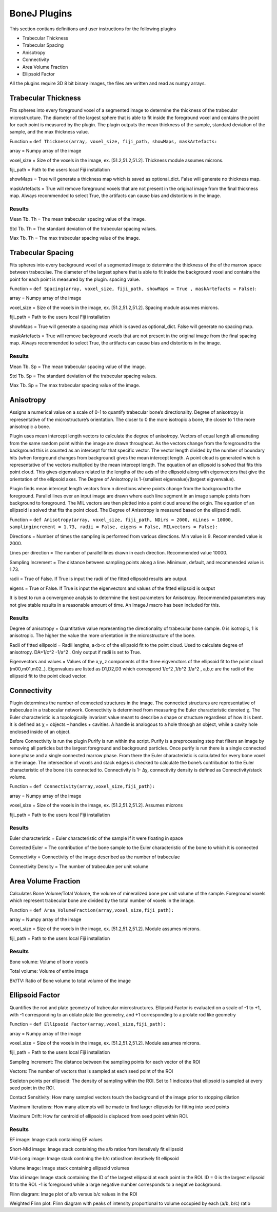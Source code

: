 .. _bonej-plugins-label:

=================
BoneJ Plugins
=================

This section contians definitions and user instructions for the following plugins

* Trabecular Thickness
* Trabecular Spacing
* Anisotropy
* Connectivity
* Area Volume Fraction
* Ellipsoid Factor


All  the plugins require 3D 8 bit binary images, the files are written and read as numpy arrays. 



Trabecular Thickness
--------------------

Fits spheres into every foreground voxel of a segmented image to determine the thickness of the trabecular microstructure. The diameter of the largest sphere that is able to fit inside the foreground voxel and contains the point for each point is measured by the plugin. The plugin outputs the mean thickness of the sample, standard deviation of the sample, and the max thickness value. 

    
Function = ``def Thickness(array, voxel_size, fiji_path, showMaps, maskArtefacts:``
    
array = Numpy array of the image

voxel_size = Size of the voxels in the image, ex. [51.2,51.2,51.2]. Thickness module assumes microns. 

fiji_path = Path to the users local Fiji installation 

showMaps = True will generate a thickness map which is saved as optional_dict. False will generate no thickness map. 

maskArtefacts = True will remove foreground voxels that are not present in the original image from the final thickness map. Always recommended to select True, the artifacts can cause bias and distortions in the image. 

Results
+++++++++++++++++++++++


Mean Tb. Th = The mean trabecular spacing value of the image. 

Std Tb. Th = The standard deviation of the trabecular spacing values. 

Max Tb. Th = The max trabecular spacing value of the image. 


Trabecular Spacing
-------------------

Fits spheres into every background voxel of a segmented image to determine the thickness of the of the marrow space between trabeculae. The diameter of the largest sphere that is able to fit inside the background voxel and contains the point for each point is measured by the plugin. spacing value.  

Function = ``def Spacing(array, voxel_size, fiji_path, showMaps = True , maskArtefacts = False)``: 

array = Numpy array of the image

voxel_size = Size of the voxels in the image, ex. [51.2,51.2,51.2]. Spacing module assumes microns. 

fiji_path = Path to the users local Fiji installation 

showMaps = True will generate a spacing map which is saved as optional_dict. False will generate no spacing map. 

maskArtefacts = True will remove background voxels that are not present in the original image from the final spacing map. Always recommended to select True, the artifacts can cause bias and distortions in the image. 

Results
+++++++++++++++++++++++


Mean Tb. Sp = The mean trabecular spacing value of the image. 

Std Tb. Sp = The standard deviation of the trabecular spacing values. 

Max Tb. Sp = The max trabecular spacing value of the image. 


Anisotropy
-------------------

Assigns a numerical value on a scale of 0-1 to quantify trabecular bone’s directionality. Degree of anisotropy is representative of the microstructure’s orientation. The closer to 0 the more isotropic a bone, the closer to 1 the more anisotropic a bone. 

Plugin uses mean intercept length vectors to calculate the degree of anisotropy. Vectors of equal length all emanating from the same random point within the image are drawn throughout. As the vectors change from the foreground to the background this is counted as an intercept for that specific vector. The vector length divided by the number of boundary hits (when foreground changes from background) gives the mean intercept length. A point cloud is generated which is representative of the vectors multiplied by the mean intercept length. The equation of an ellipsoid is solved that fits this point cloud. This gives eigenvalues related to the lengths of the axis of the ellipsoid along with eigenvectors that give the orientation of the ellipsoid axes. The Degree of Anisotropy is 1-(smallest eigenvalue)/(largest eigvenvalue). 

Plugin finds mean intercept length vectors from n directions where points change from the background to the foreground. Parallel lines over an input image are drawn where each line segment in an image sample points from background to foreground. The MIL vectors are then plotted into a point cloud around the origin. The equation of an ellipsoid is solved that fits the point cloud. The Degree of Anisotropy is measured based on the ellipsoid radii. 

Function = ``def Anisotropy(array, voxel_size, fiji_path, NDirs = 2000, nLines = 10000, samplingincrement = 1.73, radii = False, 
eigens = False, MILvectors = False):``  

Directions = Number of times the sampling is performed from various directions. Min value is 9. Recommended value is 2000. 

Lines per direction = The number of parallel lines drawn in each direction. Recommended value 10000. 

Sampling Increment = The distance between sampling points along a line. Minimum, default, and recommended value is 1.73. 

radii = True of False. If True is input the radii of the fitted ellipsoid results are output. 

eigens = True or False. If True is input the eigenvectors and values of the fitted ellipsoid is output 

It is best to run a convergence analysis to determine the best parameters for Anisotropy. Recommended parameters may not give stable results in a reasonable amount of time. An ImageJ macro has been included for this. 

Results
+++++++++++++++++++++++

Degree of anisotropy = Quantitative value representing the directionality of trabecular bone sample. 0 is isotropic, 1 is anisotropic. The higher the value the more orientation in the microstructure of the bone. 

Radii of fitted ellipsoid = Radii lengths, a<b<c of the ellipsoid fit to the point cloud. Used to calculate degree of anisotropy. DA=1/c^2 -1/a^2 . Only output if radii is set to True. 

Eigenvectors and values = Values of the x,y,,z components of the three eigvenctors of the ellipsoid fit to the point cloud (m00,m01,m02..). Eigenvalues are listed as D1,D2,D3  which correspond 1/c^2 ,1/b^2 ,1/a^2 , a,b,c are the radii of the ellipsoid fit to the point cloud vector. 



Connectivity
-----------------------------------------------

Plugin determines the number of connected structures in the image. The connected structures are representative of trabeculae in a trabecular network. Connectivity is determined from measuring the Euler characteristic denoted χ. The Euler characteristic is a topologically invariant value meant to describe a shape or structure regardless of how it is bent. It is defined as χ = objects – handles + cavities. A handle is analogous to a hole through an object, while a cavity hole enclosed inside of an object. 

Before Connectivity is run the plugin Purify is run within the script. Purify is a preprocessing step that filters an image by removing all particles but the largest foreground and background particles. Once purify is run there is a single connected bone phase and a single connected marrow phase. From there the Euler characteristic is calculated for every bone voxel in the image. The intersection of voxels and stack edges is checked to calculate the bone’s contribution to the Euler characteristic of the bone it is connected to. Connectivity is 1- Δχ, connectivity density is defined as Connectivity/stack volume. 

Function = ``def Connectivity(array,voxel_size,fiji_path):`` 

array = Numpy array of the image

voxel_size = Size of the voxels in the image, ex. [51.2,51.2,51.2]. Assumes microns

fiji_path = Path to the users local Fiji installation 

Results
+++++++++++++++++++++++


Euler characteristic =  Euler characteristic of the sample if it were floating in space

Corrected Euler = The contribution of the bone sample to the Euler characteristic of the bone to which it is connected

Connectivity = Connectivity of the image described as the number of trabeculae 

Connectivity Density = The number of trabeculae per unit volume


Area Volume Fraction
--------------------------------------------
Calculates Bone Volume/Total Volume, the volume of mineralized bone per unit volume of the sample. Foreground voxels which represent trabecular bone are divided by the total number of voxels in the image. 

Function = ``def Area_VolumeFraction(array,voxel_size,fiji_path):`` 

array = Numpy array of the image

voxel_size = Size of the voxels in the image, ex. [51.2,51.2,51.2]. Module assumes microns. 

fiji_path = Path to the users local Fiji installation 

Results
+++++++++++++++++++++++

Bone volume: Volume of bone voxels 

Total volume: Volume of entire image

BV/TV: Ratio of Bone volume to total volume of the image 

Ellipsoid Factor
--------------------------------------------
Quantifies the rod and plate geometry of trabecular microstructures. Ellipsoid Factor is evaluated on a scale of -1 to +1, with -1 corresponding to an oblate plate like geometry, and +1 corresponding to a prolate rod like geometry

Function = ``def Ellipsoid Factor(array,voxel_size,fiji_path):`` 

array = Numpy array of the image

voxel_size = Size of the voxels in the image, ex. [51.2,51.2,51.2]. Module assumes microns. 

fiji_path = Path to the users local Fiji installation 

Sampling Increment: The distance between the sampling points for each vector of the ROI

Vectors: The number of vectors that is sampled at each seed point of the ROI 

Skeleton points per ellipsoid: The density of sampling within the ROI. Set to 1 indicates that ellipsoid is sampled at every seed point in the ROI. 

Contact Sensitivity: How many sampled vectors touch the background of the image prior to stopping dilation 

Maximum Iterations: How many attempts will be made to find larger ellipsoids for fitting into seed points 

Maximum Drift: How far centroid of ellipsoid is displaced from seed point within ROI. 

Results
+++++++++++++++++++++++
EF image: Image stack containing EF values

Short-Mid image: Image stack containing the a/b ratios from iteratively fit ellipsoid 

Mid-Long image: Image stack contining the b/c ratiosfrom iteratively fit ellipsoid 

Volume image: Image stack containing ellipsoid volumes 

Max id image: Image stack containing the ID of the largest ellipsoid at each point in the ROI. ID = 0 is the largest ellipsoid fit to the ROI. -1 is foreground while a large negative number corresponds to a negative background. 

Flinn diagram: Image plot of a/b versus b/c values in the ROI 

Weighted Flinn plot: Flinn diagram with peaks of intensity proportional to volume occupied by each (a/b, b/c) ratio





